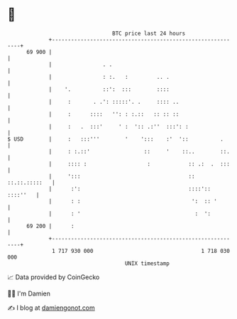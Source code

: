 * 👋

#+begin_example
                                    BTC price last 24 hours                    
                +------------------------------------------------------------+ 
         69 900 |                                                            | 
                |                . .                                         | 
                |                : :.   :         .. .                       | 
                |    '.          ::':  :::        ::::                       | 
                |     :       . .': :::::'. .     :::: ..                    | 
                |     :      ::::   '': : :.::   :: :: ::                    | 
                |     :   .  :::'     ' :  ':: .:''  :::': :                 | 
   $ USD        |     :   :::'''        '    ':::    :'  '::          .      | 
                |     : :.::'                 ::     '    ::..        ::.    | 
                |     :::: :                   :            :: .:  .  :::    | 
                |     ':::                                  :: ::.::.:::::   | 
                |      :':                                  ::::':: ::::''   | 
                |      : :                                   ':  :: '        | 
                |      : '                                    :  ':          | 
         69 200 |      :                                                     | 
                +------------------------------------------------------------+ 
                 1 717 930 000                                  1 718 030 000  
                                        UNIX timestamp                         
#+end_example
📈 Data provided by CoinGecko

🧑‍💻 I'm Damien

✍️ I blog at [[https://www.damiengonot.com][damiengonot.com]]

